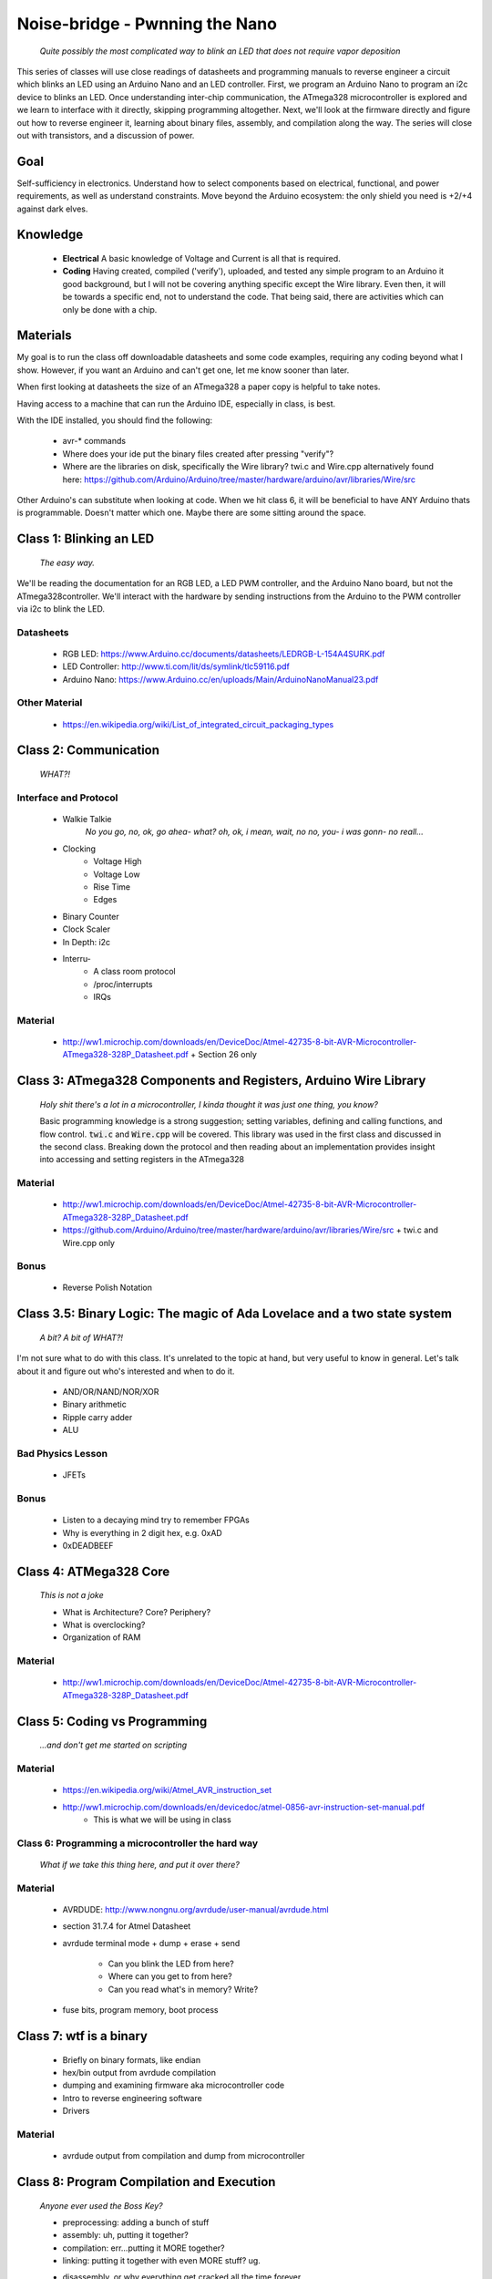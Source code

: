 ===============================
Noise-bridge - Pwnning the Nano
===============================

   *Quite possibly the most complicated way to blink an LED that does not require vapor deposition*


This series of classes will use close readings of datasheets and programming manuals to reverse engineer a circuit which blinks an LED using an Arduino Nano and an LED controller.  First, we program an Arduino Nano to program an i2c device to blinks an LED.  Once understanding inter-chip communication, the ATmega328 microcontroller is explored and we learn to interface with it directly, skipping programming altogether.  Next, we'll look at the firmware directly and figure out how to reverse engineer it, learning about binary files, assembly, and compilation along the way.  The series will close out with transistors, and a discussion of power.


Goal
----

Self-sufficiency in electronics.   Understand how to select components based on electrical, functional, and power requirements, as well as understand constraints.  Move beyond the Arduino ecosystem: the only shield you need is +2/+4 against dark elves.


Knowledge
---------

   - **Electrical** 
     A basic knowledge of Voltage and Current is all that is required.  
   - **Coding**  
     Having created, compiled ('verify'), uploaded, and tested any simple program to an Arduino it good background, but I will not be covering anything specific except the Wire library.  Even then, it will be towards a specific end, not to understand the code.  That being said, there are activities which can only be done with a chip. 


Materials
---------

My goal is to run the class off downloadable datasheets and some code examples, requiring any coding beyond what I show.  However, if you want an Arduino and can't get one, let me know sooner than later.

When first looking at datasheets the size of an ATmega328 a paper copy is helpful to take notes.  

Having access to a machine that can run the Arduino IDE, especially in class, is best.

With the IDE installed, you should find the following:

  - avr-* commands
  - Where does your ide put the binary files created after pressing "verify"?
  - Where are the libraries on disk, specifically the Wire library?  twi.c and Wire.cpp
    alternatively found here: https://github.com/Arduino/Arduino/tree/master/hardware/arduino/avr/libraries/Wire/src


Other Arduino's can substitute when looking at code.  When we hit class 6, it will be beneficial to have ANY Arduino thats is programmable.  Doesn't matter which one.  Maybe there are some sitting around the space.  



Class 1: Blinking an LED
------------------------

   *The easy way.*

We'll be reading the documentation for an RGB LED, a LED PWM controller, and the Arduino Nano board, but not the ATmega328controller.  We'll interact with the hardware by sending instructions from the Arduino to the PWM controller via i2c to blink the LED.

Datasheets
__________

   - RGB LED: https://www.Arduino.cc/documents/datasheets/LEDRGB-L-154A4SURK.pdf 
   - LED Controller: http://www.ti.com/lit/ds/symlink/tlc59116.pdf
   - Arduino Nano: https://www.Arduino.cc/en/uploads/Main/ArduinoNanoManual23.pdf

Other Material
______________

   - https://en.wikipedia.org/wiki/List_of_integrated_circuit_packaging_types


Class 2: Communication
----------------------

   *WHAT?!*

Interface and Protocol
______________________

   - Walkie Talkie
      *No you go, no, ok, go ahea- what?  oh, ok, i mean, wait, no no, you- i was gonn-  no reall...*
   - Clocking
      + Voltage High
      + Voltage Low
      + Rise Time
      + Edges
   - Binary Counter
   - Clock Scaler
   - In Depth: i2c
   - Interru-
      + A class room protocol
      + /proc/interrupts
      + IRQs

Material
________

   - http://ww1.microchip.com/downloads/en/DeviceDoc/Atmel-42735-8-bit-AVR-Microcontroller-ATmega328-328P_Datasheet.pdf
     + Section 26 only


Class 3: ATmega328 Components and Registers, Arduino Wire Library
-----------------------------------------------------------------
   *Holy shit there's a lot in a microcontroller, I kinda thought it was just one thing, you know?*

   Basic programming knowledge is a strong suggestion; setting variables, defining and calling functions, and flow control.  :code:`twi.c` and :code:`Wire.cpp` will be covered.  This library was used in the first class and discussed in the second class.  Breaking down the protocol and then reading about an implementation provides insight into accessing and setting registers in the ATmega328

Material
________

   - http://ww1.microchip.com/downloads/en/DeviceDoc/Atmel-42735-8-bit-AVR-Microcontroller-ATmega328-328P_Datasheet.pdf
   - https://github.com/Arduino/Arduino/tree/master/hardware/arduino/avr/libraries/Wire/src
     + twi.c and Wire.cpp only
   
Bonus
_____

   - Reverse Polish Notation


Class 3.5: Binary Logic: The magic of Ada Lovelace and a two state system
-------------------------------------------------------------------------

   *A bit?  A bit of WHAT?!*

I'm not sure what to do with this class.  It's unrelated to the topic at hand, but very useful to know in general.  Let's talk about it and figure out who's interested and when to do it.

   - AND/OR/NAND/NOR/XOR
   - Binary arithmetic
   - Ripple carry adder
   - ALU

Bad Physics Lesson
__________________

   - JFETs

Bonus
_____
   - Listen to a decaying mind try to remember FPGAs
   - Why is everything in 2 digit hex, e.g. 0xAD
   - 0xDEADBEEF


Class 4: ATMega328 Core
-----------------------

   *This is not a joke*

   - What is Architecture?  Core?  Periphery?
   - What is overclocking?
   - Organization of RAM

Material
________

   - http://ww1.microchip.com/downloads/en/DeviceDoc/Atmel-42735-8-bit-AVR-Microcontroller-ATmega328-328P_Datasheet.pdf

Class 5: Coding vs Programming
------------------------------

   *...and don't get me started on scripting*

Material
________

   - https://en.wikipedia.org/wiki/Atmel_AVR_instruction_set
   - http://ww1.microchip.com/downloads/en/devicedoc/atmel-0856-avr-instruction-set-manual.pdf
      + This is what we will be using in class


Class 6: Programming a microcontroller the hard way
___________________________________________________

   *What if we take this thing here, and put it over there?*

Material
________

   - AVRDUDE: http://www.nongnu.org/avrdude/user-manual/avrdude.html
   - section 31.7.4 for Atmel Datasheet

   - avrdude terminal mode
     + dump
     + erase
     + send
       * Can you blink the LED from here?
       * Where can you get to from here?
       * Can you read what's in memory?  Write?
   - fuse bits, program memory, boot process


Class 7: wtf is a binary
------------------------

   - Briefly on binary formats, like endian
   - hex/bin output from avrdude compilation
   - dumping and examining firmware aka microcontroller code
   - Intro to reverse engineering software
   - Drivers

Material
_______

   - avrdude output from compilation and dump from microcontroller


Class 8: Program Compilation and Execution
------------------------------------------

   *Anyone ever used the Boss Key?*

   - preprocessing: adding a bunch of stuff
   - assembly: uh, putting it together?
   - compilation:  err...putting it MORE together?
   - linking: putting it together with even MORE stuff?  ug.

   - disassembly, or why everything get cracked all the time forever
      + Two way vs one way functions
      + you know who ELSE used one way functions?  Hitler.

   - Program Execution
   - The Stack
   - The Stack Pointer
   - Saving State on the Stack
   - Restoring State

Discussion Bonus
________________
   - Code is in memory
   - The microcontroller can access that memory, aka read and (over-)write the code itself
   - If you become aware of your surroundings inside the microcontroller, what would yo do first?
   - could you self replicate and send a copy of yourself somewhere?
   - what about load a small program into memory, jump to that location, and start a small shell open on port 1023?
      + bonus for why 1023 and not 1025

Self Study: Language
____________________
	- What is a language?  Who is Chompsky?  Why are computer languages, uh, languages?  More importantly, who is SasQ?
	- Grammar
	- Parsing
	- Tokenizing
	- Lexing
	- Abstract Syntax Tree
	- ENBF

	https://stackoverflow.com/questions/2842809/lexers-vs-parsers - SasQ comments are the best


Class 9: FETs, Logic Gates
---------------------------

   *2B or not 2B, that is...always going to evaluate to True.*

   [Need Materials and class desc]

Class 10: Power
---------------

   *Have you tried turning if off and turning it back on again?*

   - Supply
      + Rectifiers/Inverters
      + Switching
      + Step-up, step-down, boost, buck
   
   - Fooling mother nature, aka, you cant.  
      + Power In = Power Out *In this house we obey the 2nd law of thermodynamics!*
      + Heat, Flow, Dissipation, Cooling

   - Batteries
      + LiPo  >>>DANGER<<<
        * The Bulge
      + Charging >>>EVEN MORE DANGER<<<
      + Protection Circuits >>>SLIGHTLY LESS DANGER<<<
      + Further reading: Battery University

   [Datasheets]

Bonus
_____

   - Do NOT build energy weapons, like a stun gun.  
   - Just because it's easy and cheap does not mean you should do it, it's illegal.  
   - And if you're going to, don't put it in innocuously shaped object easy to conceal.  
   - They can run on as little as 9V, so don't google it and find the exact circuit you need pretty easily.  
   - Just don't do it with LiPos(SERIOUSLY).  Or ever.


Discussion: What's next?
________________________

   - https://en.wikichip.org/wiki/amd/microarchitectures/zen
      + You should be able to read this and have a good idea of what's going on.
   - https://en.wikipedia.org/wiki/Speculative_execution
   - https://github.com/marcan/speculation-bugs
      
